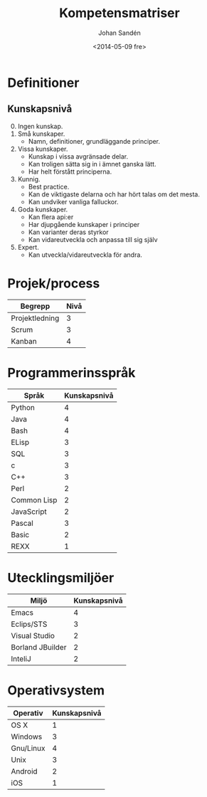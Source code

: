 #+TITLE: Kompetensmatriser
#+DATE: <2014-05-09 fre>
#+AUTHOR: Johan Sandén
#+EMAIL: johan.sanden@gmail.com
#+OPTIONS: ':nil *:t -:t ::t <:t H:3 \n:nil ^:t arch:headline
#+OPTIONS: author:t c:nil creator:comment d:(not "LOGBOOK") date:t
#+OPTIONS: e:t email:nil f:t inline:t num:t p:nil pri:nil stat:t
#+OPTIONS: tags:t tasks:t tex:t timestamp:t toc:t todo:t |:t
#+CREATOR: Emacs 24.3.1 (Org mode 8.2.5h)
#+DESCRIPTION:
#+EXCLUDE_TAGS: noexport
#+KEYWORDS:
#+LANGUAGE: sv
#+SELECT_TAGS: export


* Definitioner
** Kunskapsnivå
   0. [@0] Ingen kunskap.
   1. Små kunskaper.
      - Namn, definitioner, grundläggande principer.
   2. Vissa kunskaper.
      - Kunskap i vissa avgränsade delar.
      - Kan troligen sätta sig in i ämnet ganska lätt.
      - Har helt förstått principerna.
   3. Kunnig.
      - Best practice.
      - Kan de viktigaste delarna och har hört talas om det mesta.
      - Kan undviker vanliga falluckor.
   4. Goda kunskaper.
      - Kan flera api:er
      - Har djupgående kunskaper i principer
      - Kan varianter deras styrkor
      - Kan vidareutveckla och anpassa till sig själv
   5. Expert.
      - Kan utveckla/vidareutveckla för andra.

* Projek/process 
| Begrepp        | Nivå |
|----------------+------|
| Projektledning |    3 |
| Scrum          |    3 |
| Kanban         |    4 |

* Programmerinsspråk
| Språk       | Kunskapsnivå |
|-------------+--------------|
| Python      |            4 |
| Java        |            4 |
| Bash        |            4 |
| ELisp       |            3 |
| SQL         |            3 |
| c           |            3 |
| C++         |            3 |
| Perl        |            2 |
| Common Lisp |            2 |
| JavaScript  |            2 |
| Pascal      |            3 |
| Basic       |            2 |
| REXX        |            1 |

  
* Utecklingsmiljöer
| Miljö            | Kunskapsnivå |
|------------------+--------------|
| Emacs            |            4 |
| Eclips/STS       |            3 |
| Visual Studio    |            2 |
| Borland JBuilder |            2 |
| InteliJ          |            2 |

* Operativsystem
| Operativ  | Kunskapsnivå |
|-----------+--------------|
| OS X      |            1 |
| Windows   |            3 |
| Gnu/Linux |            4 |
| Unix      |            3 |
| Android   |            2 |
| iOS       |            1 |


  

